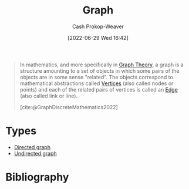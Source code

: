 :PROPERTIES:
:ID:       8bff4dfc-8073-4d45-ab89-7b3f97323327
:ROAM_ALIASES: Graphs
:LAST_MODIFIED: [2023-09-05 Tue 20:19]
:END:
#+title: Graph
#+hugo_custom_front_matter: :slug "8bff4dfc-8073-4d45-ab89-7b3f97323327"
#+author: Cash Prokop-Weaver
#+date: [2022-06-29 Wed 16:42]
#+filetags: :concept:

#+begin_quote
In mathematics, and more specifically in [[id:5bc61709-6612-4287-921f-3e2509bd2261][Graph Theory]], a graph is a structure amounting to a set of objects in which some pairs of the objects are in some sense "related". The objects correspond to mathematical abstractions called [[id:1b2526af-676d-4c0f-aa85-1ba05b8e7a93][Vertices]] (also called nodes or points) and each of the related pairs of vertices is called an [[id:7211246e-d3da-491e-a493-e84ba820e63f][Edge]] (also called link or line).

[cite:@GraphDiscreteMathematics2022]
#+end_quote

* Types
- [[id:129f1b92-49f6-44af-bae3-d8a171f66f04][Directed graph]]
- [[id:03fd05a7-149e-49a8-be25-ca715b695add][Undirected graph]]
* Flashcards :noexport:
:PROPERTIES:
:ANKI_DECK: Default
:END:



* Bibliography
#+print_bibliography:
